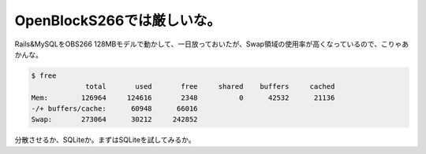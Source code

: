 OpenBlockS266では厳しいな。
===========================

Rails&MySQLをOBS266 128MBモデルで動かして、一日放っておいたが、Swap領域の使用率が高くなっているので、こりゃあかんな。


.. code-block:: sh


    $ free
                 total       used       free     shared    buffers     cached
    Mem:        126964     124616       2348          0      42532      21136
    -/+ buffers/cache:      60948      66016
    Swap:       273064      30212     242852


分散させるか、SQLiteか。まずはSQLiteを試してみるか。






.. author:: default
.. categories:: Unix/Linux,Ops,gadget
.. tags::
.. comments::

